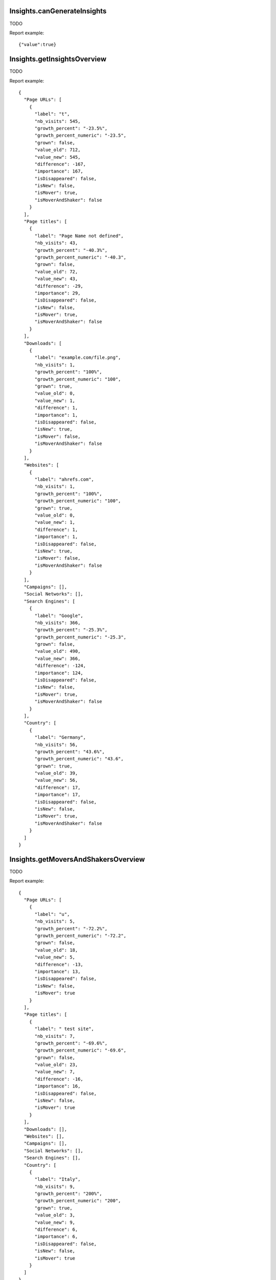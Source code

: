 .. highlight:: js
.. default-domain:: js

Insights.canGenerateInsights
````````````````````````````
TODO

.. function:: Insights.canGenerateInsights(date, period)

    :param date: TODO
    :param period: TODO
    :returns: TODO

Report example::

    {"value":true}

Insights.getInsightsOverview
````````````````````````````
TODO

.. function:: Insights.getInsightsOverview(idSite, period, date, segment)

    :param idSite: TODO
    :param period: TODO
    :param date: TODO
    :param segment: TODO
    :returns: TODO

Report example::

    {
      "Page URLs": [
        {
          "label": "t",
          "nb_visits": 545,
          "growth_percent": "-23.5%",
          "growth_percent_numeric": "-23.5",
          "grown": false,
          "value_old": 712,
          "value_new": 545,
          "difference": -167,
          "importance": 167,
          "isDisappeared": false,
          "isNew": false,
          "isMover": true,
          "isMoverAndShaker": false
        }
      ],
      "Page titles": [
        {
          "label": "Page Name not defined",
          "nb_visits": 43,
          "growth_percent": "-40.3%",
          "growth_percent_numeric": "-40.3",
          "grown": false,
          "value_old": 72,
          "value_new": 43,
          "difference": -29,
          "importance": 29,
          "isDisappeared": false,
          "isNew": false,
          "isMover": true,
          "isMoverAndShaker": false
        }
      ],
      "Downloads": [
        {
          "label": "example.com/file.png",
          "nb_visits": 1,
          "growth_percent": "100%",
          "growth_percent_numeric": "100",
          "grown": true,
          "value_old": 0,
          "value_new": 1,
          "difference": 1,
          "importance": 1,
          "isDisappeared": false,
          "isNew": true,
          "isMover": false,
          "isMoverAndShaker": false
        }
      ],
      "Websites": [
        {
          "label": "ahrefs.com",
          "nb_visits": 1,
          "growth_percent": "100%",
          "growth_percent_numeric": "100",
          "grown": true,
          "value_old": 0,
          "value_new": 1,
          "difference": 1,
          "importance": 1,
          "isDisappeared": false,
          "isNew": true,
          "isMover": false,
          "isMoverAndShaker": false
        }
      ],
      "Campaigns": [],
      "Social Networks": [],
      "Search Engines": [
        {
          "label": "Google",
          "nb_visits": 366,
          "growth_percent": "-25.3%",
          "growth_percent_numeric": "-25.3",
          "grown": false,
          "value_old": 490,
          "value_new": 366,
          "difference": -124,
          "importance": 124,
          "isDisappeared": false,
          "isNew": false,
          "isMover": true,
          "isMoverAndShaker": false
        }
      ],
      "Country": [
        {
          "label": "Germany",
          "nb_visits": 56,
          "growth_percent": "43.6%",
          "growth_percent_numeric": "43.6",
          "grown": true,
          "value_old": 39,
          "value_new": 56,
          "difference": 17,
          "importance": 17,
          "isDisappeared": false,
          "isNew": false,
          "isMover": true,
          "isMoverAndShaker": false
        }
      ]
    }

Insights.getMoversAndShakersOverview
````````````````````````````````````
TODO

.. function:: Insights.getMoversAndShakersOverview(idSite, period, date, segment)

    :param idSite: TODO
    :param period: TODO
    :param date: TODO
    :param segment: TODO
    :returns: TODO

Report example::

    {
      "Page URLs": [
        {
          "label": "u",
          "nb_visits": 5,
          "growth_percent": "-72.2%",
          "growth_percent_numeric": "-72.2",
          "grown": false,
          "value_old": 18,
          "value_new": 5,
          "difference": -13,
          "importance": 13,
          "isDisappeared": false,
          "isNew": false,
          "isMover": true
        }
      ],
      "Page titles": [
        {
          "label": " test site",
          "nb_visits": 7,
          "growth_percent": "-69.6%",
          "growth_percent_numeric": "-69.6",
          "grown": false,
          "value_old": 23,
          "value_new": 7,
          "difference": -16,
          "importance": 16,
          "isDisappeared": false,
          "isNew": false,
          "isMover": true
        }
      ],
      "Downloads": [],
      "Websites": [],
      "Campaigns": [],
      "Social Networks": [],
      "Search Engines": [],
      "Country": [
        {
          "label": "Italy",
          "nb_visits": 9,
          "growth_percent": "200%",
          "growth_percent_numeric": "200",
          "grown": true,
          "value_old": 3,
          "value_new": 9,
          "difference": 6,
          "importance": 6,
          "isDisappeared": false,
          "isNew": false,
          "isMover": true
        }
      ]
    }

Insights.getMoversAndShakers
````````````````````````````
TODO

.. function:: Insights.getMoversAndShakers(idSite, period, date, reportUniqueId, segment, comparedToXPeriods, limitIncreaser, limitDecreaser)

    :param idSite: TODO
    :param period: TODO
    :param date: TODO
    :param reportUniqueId: TODO
    :param segment: TODO
    :param comparedToXPeriods: TODO
    :param limitIncreaser: TODO
    :param limitDecreaser: TODO
    :returns: TODO

Report example::

    TODO

Insights.getInsights
````````````````````
TODO

.. function:: Insights.getInsights(idSite, period, date, reportUniqueId, segment, limitIncreaser, limitDecreaser, filterBy, minImpactPercent, minGrowthPercent , comparedToXPeriods, orderBy)

    :param idSite: TODO
    :param period: TODO
    :param date: TODO
    :param reportUniqueId: TODO
    :param segment: TODO
    :param limitIncreaser: TODO
    :param limitDecreaser: TODO
    :param filterBy: TODO
    :param minImpactPercent: TODO
    :param minGrowthPercent: TODO
    :param comparedToXPeriods: TODO
    :param orderBy: TODO
    :returns: TODO

Report example::

    TODO

